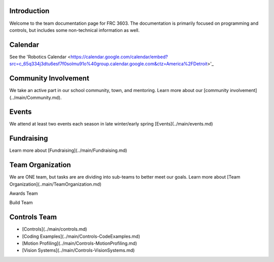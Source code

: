 ====
Introduction
====
Welcome to the team documentation page for FRC 3603. The documentation is primarily focused on programming and controls, but includes some non-technical information as well.

====
Calendar
====
See the 'Robotics Calendar <https://calendar.google.com/calendar/embed?src=c_65q334j3dtu6esf7f0solmu91o%40group.calendar.google.com&ctz=America%2FDetroit>'_

====
Community Involvement
====

We take an active part in our school community, town, and mentoring. Learn more about our [community involvement](../main/Community.md).

====
Events
====
We attend at least two events each season in late winter/early spring [Events](../main/events.md)

====
Fundraising
====
Learn more about [Fundraising](../main/Fundraising.md)

====
Team Organization
====
We are ONE team, but tasks are are dividing into sub-teams to better meet our goals. Learn more about [Team Organization](..main/TeamOrganization.md)

Awards Team

Build Team

====
Controls Team
====
- [Controls](../main/controls.md)
- [Coding Examples](../main/Controls-CodeExamples.md)
- [Motion Profiling](../main/Controls-MotionProfiling.md)
- [Vision Systems](../main/Controls-VisionSystems.md)
